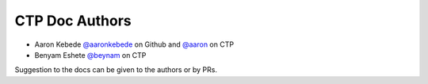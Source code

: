 CTP Doc Authors
-------

* Aaron Kebede `@aaronkebede <https://github.com/aaronkebede>`_ on Github and `@aaron <https://profiles.ctpethiopia.org/members/aaron/>`_  on CTP
* Benyam Eshete `@beynam <https://profiles.ctpethiopia.org/members/benyam/>`_  on CTP


| Suggestion to the docs can be given to the authors or by PRs.


